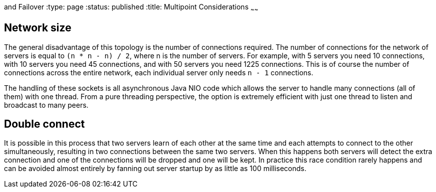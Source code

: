 :index-group: Discovery
and Failover
:type: page
:status: published
:title: Multipoint Considerations
~~~~~~

== Network size

The general disadvantage of this topology is the number of connections
required. The number of connections for the network of servers is equal
to `(n * n - n) / 2`, where n is the number of servers. For example,
with 5 servers you need 10 connections, with 10 servers you need 45
connections, and with 50 servers you need 1225 connections. This is of
course the number of connections across the entire network, each
individual server only needs `n - 1` connections.

The handling of these sockets is all asynchronous Java NIO code which
allows the server to handle many connections (all of them) with one
thread. From a pure threading perspective, the option is extremely
efficient with just one thread to listen and broadcast to many peers.

== Double connect

It is possible in this process that two servers learn of each other at
the same time and each attempts to connect to the other simultaneously,
resulting in two connections between the same two servers. When this
happens both servers will detect the extra connection and one of the
connections will be dropped and one will be kept. In practice this race
condition rarely happens and can be avoided almost entirely by fanning
out server startup by as little as 100 milliseconds.
